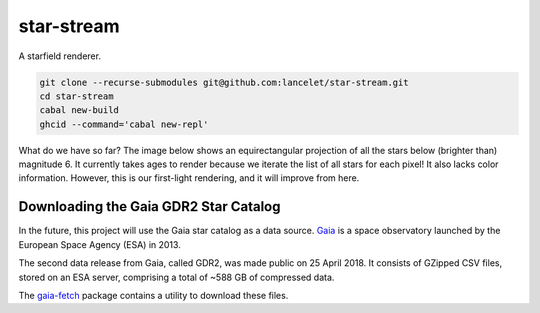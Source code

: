 ===========
star-stream
===========

.. image:: https://circleci.com/gh/lancelet/star-stream.svg?style=svg
    :target: https://circleci.com/gh/lancelet/star-stream

A starfield renderer.

.. code-block:: bash

  git clone --recurse-submodules git@github.com:lancelet/star-stream.git
  cd star-stream
  cabal new-build
  ghcid --command='cabal new-repl'

What do we have so far? The image below shows an equirectangular
projection of all the stars below (brighter than) magnitude 6. It
currently takes ages to render because we iterate the list of all
stars for each pixel! It also lacks color information. However, this
is our first-light rendering, and it will improve from here.

.. image:: first-light.png

Downloading the Gaia GDR2 Star Catalog
--------------------------------------

In the future, this project will use the Gaia star catalog as a data
source. Gaia_ is a space observatory launched by the European Space
Agency (ESA) in 2013.

The second data release from Gaia, called GDR2, was made public on 25
April 2018. It consists of GZipped CSV files, stored on an ESA server,
comprising a total of ~588 GB of compressed data.

The gaia-fetch_ package contains a utility to download these files.

.. _Gaia: https://en.wikipedia.org/wiki/Gaia_(spacecraft)
.. _gaia-fetch: gaia-fetch
